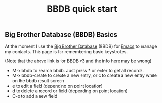 :PROPERTIES:
:ID:       9a70ede2-9aa5-4311-be79-f17c479a1bc9
:END:
#+title: BBDB quick start
#+filetags: :emacs:

** Big Brother Database (BBDB) Basics

At the moment I use the [[http://savannah.nongnu.org/projects/bbdb/][Big Brother Database]] (BBDB) for [[id:e8f63911-0c0b-4f37-9aed-b2e415144f9d][Emacs]] to manage my
contacts.  This page is for remembering basic keystrokes.

(Note that the above link is for BBDB v3 and the info here may be wrong)

 * M-x bbdb to search bbdb.  Just press * or enter to get all records.
 * M-x bbdb-create to create a new entry, or c to create a new entry while
   on the bbdb result screen
 * e to edit a field (depending on point location)
 * d to delete a record or field (depending on point location)
 * C-o to add a new field

